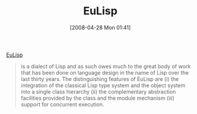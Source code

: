 #+POSTID: 135
#+DATE: [2008-04-28 Mon 01:41]
#+OPTIONS: toc:nil num:nil todo:nil pri:nil tags:nil ^:nil TeX:nil
#+CATEGORY: Link
#+TAGS: Lisp, Programming Language
#+TITLE: EuLisp

[[http://people.bath.ac.uk/masjap/EuLisp/][EuLisp]]


#+BEGIN_QUOTE
  
is a dialect of Lisp and as such owes much to the great body of work that has been done on language design in the name of Lisp over the last thirty years. The distinguishing features of EuLisp are (i) the integration of the classical Lisp type system and the object system into a single class hierarchy (ii) the complementary abstraction facilities provided by the class and the module mechanism (iii) support for concurrent execution.

#+END_QUOTE



